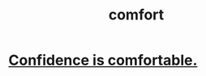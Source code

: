 :PROPERTIES:
:ID:       8b0040c0-243b-43d4-8cc8-e9b3ffb35180
:END:
#+title: comfort
* [[id:6de03e24-7211-4346-9383-64ded344e366][Confidence is comfortable.]]
